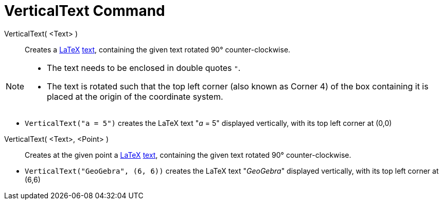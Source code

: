 = VerticalText Command
:page-en: commands/VerticalText
ifdef::env-github[:imagesdir: /en/modules/ROOT/assets/images]

VerticalText( <Text> )::
  Creates a xref:/LaTeX.adoc[LaTeX] xref:/Texts.adoc[text], containing the given text rotated 90° counter-clockwise.
[NOTE]
====

* The text needs to be enclosed in double quotes `++"++`.
* The text is rotated such that the top left corner (also known as Corner 4) of the box containing it is placed at the origin of the coordinate system.

====

[EXAMPLE]
====

* `++VerticalText("a = 5")++` creates the LaTeX text "_a_ = 5" displayed vertically, with its top left corner at (0,0)

====

VerticalText( <Text>, <Point> )::
 Creates at the given point a xref:/LaTeX.adoc[LaTeX] xref:/Texts.adoc[text], containing the given text rotated 90° counter-clockwise. 


[EXAMPLE]
====

* `++VerticalText("GeoGebra", (6, 6))++` creates the LaTeX text "_GeoGebra_" displayed vertically, with its top left corner at (6,6)


====



